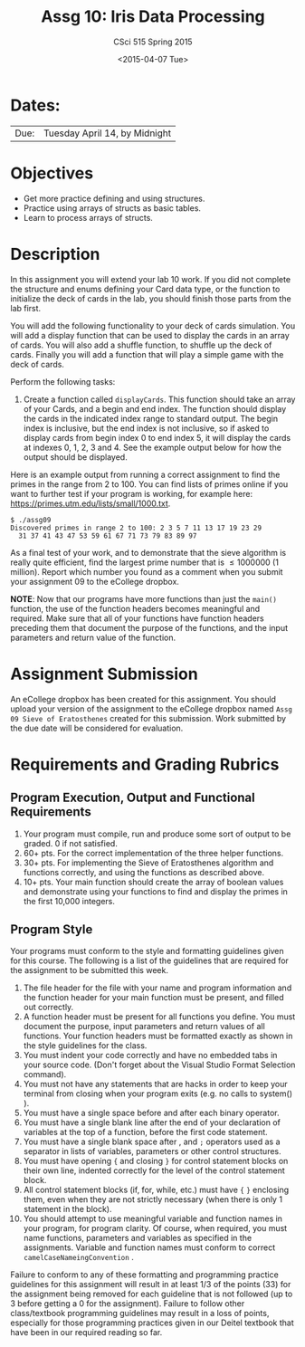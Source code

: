 #+TITLE:     Assg 10: Iris Data Processing
#+AUTHOR:    CSci 515 Spring 2015
#+EMAIL:     derek@harter.pro
#+DATE:      <2015-04-07 Tue>
#+DESCRIPTION: Assg 10: Shuffling Cards
#+OPTIONS:   H:4 num:nil toc:nil
#+OPTIONS:   TeX:t LaTeX:t skip:nil d:nil todo:nil pri:nil tags:not-in-toc
#+LATEX_HEADER: \usepackage{minted}
#+LaTeX_HEADER: \usemintedstyle{default}

* Dates:
| Due: | Tuesday April 14, by Midnight |

* Objectives
- Get more practice defining and using structures.
- Practice using arrays of structs as basic tables.
- Learn to process arrays of structs.

* Description
In this assignment you will extend your lab 10 work.  If you did not
complete the structure and enums defining your Card data type, or the
function to initialize the deck of cards in the lab, you should finish
those parts from the lab first.

You will add the following functionality to your deck of cards
simulation.  You will add a display function that can be used to
display the cards in an array of cards.  You will also add a shuffle
function, to shuffle up the deck of cards.  Finally you will add
a function that will play a simple game with the deck of cards.

Perform the following tasks:

1. Create a function called ~displayCards~.  This function should take
   an array of your Cards, and a begin and end index.  The function
   should display the cards in the indicated index range to standard
   output.  The begin index is inclusive, but the end index is not
   inclusive, so if asked to display cards from begin index 0 to end
   index 5, it will display the cards at indexes 0, 1, 2, 3 and 4.
   See the example output below for how the output should be
   displayed.

Here is an example output from running a correct assignment to find the
primes in the range from 2 to 100.  You can find lists of primes online
if you want to further test if your program is working, for example
here: https://primes.utm.edu/lists/small/1000.txt.

#+begin_example
$ ./assg09
Discovered primes in range 2 to 100: 2 3 5 7 11 13 17 19 23 29 
  31 37 41 43 47 53 59 61 67 71 73 79 83 89 97
#+end_example

As a final test of your work, and to demonstrate that the sieve
algorithm is really quite efficient, find the largest prime number
that is $\le 1 000 000$ (1 million).  Report which number you found as
a comment when you submit your assignment 09 to the eCollege dropbox.

*NOTE*: Now that our programs have more functions than just the
~main()~ function, the use of the function headers becomes meaningful
and required.  Make sure that all of your functions have function
headers preceding them that document the purpose of the functions, and
the input parameters and return value of the function.

* Assignment Submission

An eCollege dropbox has been created for this assignment.  You should
upload your version of the assignment to the eCollege dropbox named
~Assg 09 Sieve of Eratosthenes~ created for this submission.  Work
submitted by the due date will be considered for evaluation.

* Requirements and Grading Rubrics

** Program Execution, Output and Functional Requirements

1. Your program must compile, run and produce some sort of output to
   be graded. 0 if not satisfied.
1. 60+ pts. For the correct implementation of the three helper functions.
1. 30+ pts. For implementing the Sieve of Eratosthenes algorithm and functions
   correctly, and using the functions as described above.
1. 10+ pts. Your main function should create the array of boolean values
   and demonstrate using your functions to find and display the primes in
   the first 10,000 integers.


** Program Style

Your programs must conform to the style and formatting guidelines
given for this course.  The following is a list of the guidelines that
are required for the assignment to be submitted this week.

1. The file header for the file with your name and program information
  and the function header for your main function must be present, and
  filled out correctly.
1. A function header must be present for all functions you define.
   You must document the purpose, input parameters and return values
   of all functions.  Your function headers must be formatted exactly
   as shown in the style guidelines for the class.
1. You must indent your code correctly and have no embedded tabs in
  your source code. (Don't forget about the Visual Studio Format
  Selection command).
1. You must not have any statements that are hacks in order to keep
   your terminal from closing when your program exits (e.g. no calls
   to system() ).
1. You must have a single space before and after each binary operator.
1. You must have a single blank line after the end of your declaration
  of variables at the top of a function, before the first code
  statement.
1. You must have a single blank space after , and ~;~ operators used as a
  separator in lists of variables, parameters or other control
  structures.
1. You must have opening ~{~ and closing ~}~ for control statement blocks
  on their own line, indented correctly for the level of the control
  statement block.
1. All control statement blocks (if, for, while, etc.) must have ~{~
   ~}~ enclosing them, even when they are not strictly necessary
   (when there is only 1 statement in the block).
1. You should attempt to use meaningful variable and function names in
   your program, for program clarity.  Of course, when required, you
   must name functions, parameters and variables as specified in the
   assignments.  Variable and function names must conform to correct
   ~camelCaseNameingConvention~ .

Failure to conform to any of these formatting and programming practice
guidelines for this assignment will result in at least 1/3 of the
points (33) for the assignment being removed for each guideline that
is not followed (up to 3 before getting a 0 for the
assignment). Failure to follow other class/textbook programming
guidelines may result in a loss of points, especially for those
programming practices given in our Deitel textbook that have been in
our required reading so far.

